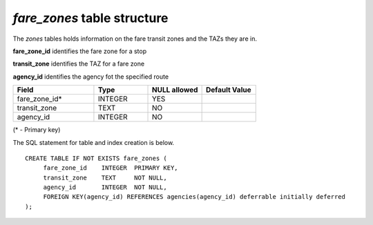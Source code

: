 *fare_zones* table structure
----------------------------

The *zones* tables holds information on the fare transit zones and
the TAZs they are in.

**fare_zone_id** identifies the fare zone for a stop

**transit_zone** identifies the TAZ for a fare zone

**agency_id** identifies the agency fot the specified route

.. csv-table:: 
   :header: "Field", "Type", "NULL allowed", "Default Value"
   :widths:    30,     20,         20,          20

   fare_zone_id*,INTEGER,YES,
   transit_zone,TEXT,NO,
   agency_id,INTEGER,NO,


(* - Primary key)



The SQL statement for table and index creation is below.


::

   
   CREATE TABLE IF NOT EXISTS fare_zones (
   	fare_zone_id    INTEGER  PRIMARY KEY,
   	transit_zone    TEXT     NOT NULL,
   	agency_id       INTEGER  NOT NULL,
   	FOREIGN KEY(agency_id) REFERENCES agencies(agency_id) deferrable initially deferred
   );
